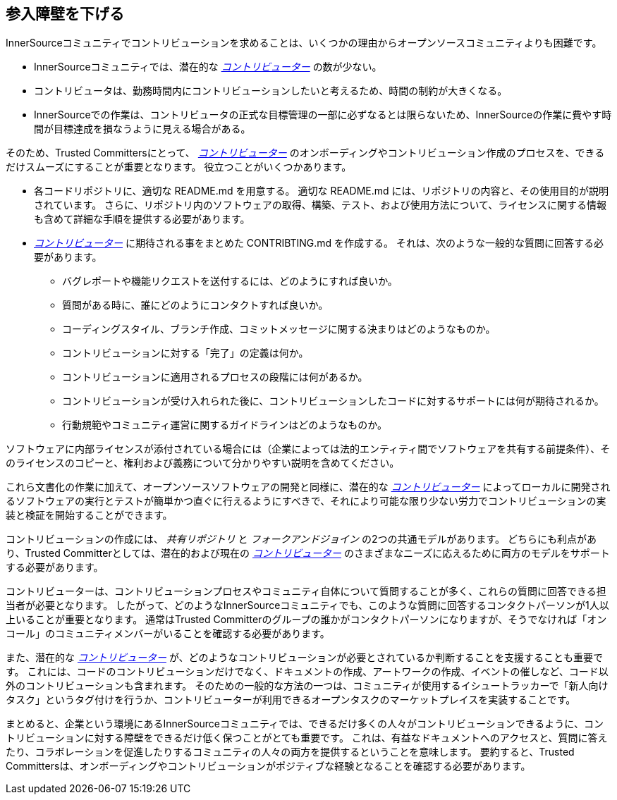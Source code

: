== 参入障壁を下げる

InnerSourceコミュニティでコントリビューションを求めることは、いくつかの理由からオープンソースコミュニティよりも困難です。

* InnerSourceコミュニティでは、潜在的な https://innersourcecommons.org/resources/learningpath/contributor/index[_コントリビューター_] の数が少ない。
* コントリビュータは、勤務時間内にコントリビューションしたいと考えるため、時間の制約が大きくなる。
* InnerSourceでの作業は、コントリビュータの正式な目標管理の一部に必ずなるとは限らないため、InnerSourceの作業に費やす時間が目標達成を損なうように見える場合がある。

そのため、Trusted Committersにとって、 https://innersourcecommons.org/resources/learningpath/contributor/index[_コントリビューター_] のオンボーディングやコントリビューション作成のプロセスを、できるだけスムーズにすることが重要となります。
役立つことがいくつかあります。

* 各コードリポジトリに、適切な README.md を用意する。
適切な README.md には、リポジトリの内容と、その使用目的が説明されています。
さらに、リポジトリ内のソフトウェアの取得、構築、テスト、および使用方法について、ライセンスに関する情報も含めて詳細な手順を提供する必要があります。
* https://innersourcecommons.org/resources/learningpath/contributor/index[_コントリビューター_] に期待される事をまとめた CONTRIBTING.md を作成する。
それは、次のような一般的な質問に回答する必要があります。
** バグレポートや機能リクエストを送付するには、どのようにすれば良いか。
** 質問がある時に、誰にどのようにコンタクトすれば良いか。
** コーディングスタイル、ブランチ作成、コミットメッセージに関する決まりはどのようなものか。
** コントリビューションに対する「完了」の定義は何か。
** コントリビューションに適用されるプロセスの段階には何があるか。
** コントリビューションが受け入れられた後に、コントリビューションしたコードに対するサポートには何が期待されるか。
** 行動規範やコミュニティ運営に関するガイドラインはどのようなものか。

ソフトウェアに内部ライセンスが添付されている場合には（企業によっては法的エンティティ間でソフトウェアを共有する前提条件）、そのライセンスのコピーと、権利および義務について分かりやすい説明を含めてください。

これら文書化の作業に加えて、オープンソースソフトウェアの開発と同様に、潜在的な https://innersourcecommons.org/resources/learningpath/contributor/index[_コントリビューター_] によってローカルに開発されるソフトウェアの実行とテストが簡単かつ直ぐに行えるようにすべきで、それにより可能な限り少ない労力でコントリビューションの実装と検証を開始することができます。

コントリビューションの作成には、 _共有リポジトリ_ と _フォークアンドジョイン_ の2つの共通モデルがあります。
どちらにも利点があり、Trusted Committerとしては、潜在的および現在の https://innersourcecommons.org/resources/learningpath/contributor/index[_コントリビューター_] のさまざまなニーズに応えるために両方のモデルをサポートする必要があります。

コントリビューターは、コントリビューションプロセスやコミュニティ自体について質問することが多く、これらの質問に回答できる担当者が必要となります。
したがって、どのようなInnerSourceコミュニティでも、このような質問に回答するコンタクトパーソンが1人以上いることが重要となります。
通常はTrusted Committerのグループの誰かがコンタクトパーソンになりますが、そうでなければ「オンコール」のコミュニティメンバーがいることを確認する必要があります。

また、潜在的な https://innersourcecommons.org/resources/learningpath/contributor/index[_コントリビューター_] が、どのようなコントリビューションが必要とされているか判断することを支援することも重要です。
これには、コードのコントリビューションだけでなく、ドキュメントの作成、アートワークの作成、イベントの催しなど、コード以外のコントリビューションも含まれます。
そのための一般的な方法の一つは、コミュニティが使用するイシュートラッカーで「新人向けタスク」というタグ付けを行うか、コントリビューターが利用できるオープンタスクのマーケットプレイスを実装することです。

まとめると、企業という環境にあるInnerSourceコミュニティでは、できるだけ多くの人々がコントリビューションできるように、コントリビューションに対する障壁をできるだけ低く保つことがとても重要です。
これは、有益なドキュメントへのアクセスと、質問に答えたり、コラボレーションを促進したりするコミュニティの人々の両方を提供するということを意味します。
要約すると、Trusted Committersは、オンボーディングやコントリビューションがポジティブな経験となることを確認する必要があります。
